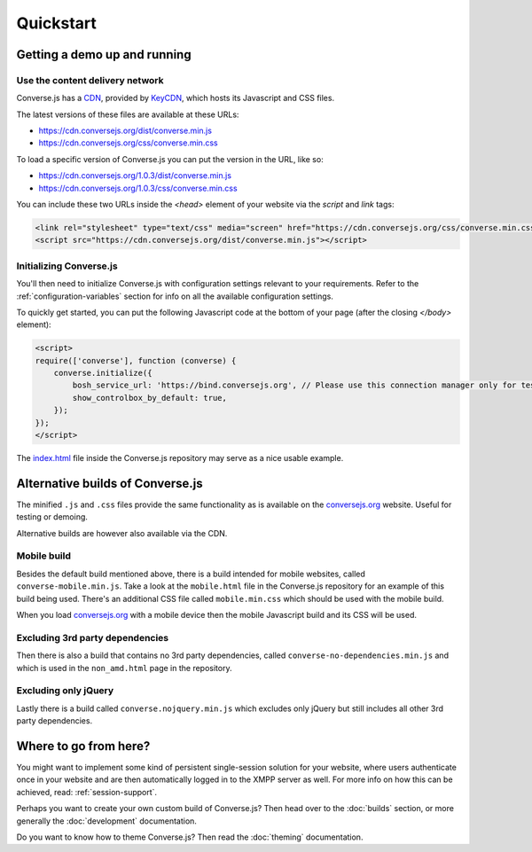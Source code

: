 .. raw:: html

    <div id="banner"><a href="https://github.com/jcbrand/converse.js/blob/master/docs/source/quickstart.rst">Edit me on GitHub</a></div>

==========
Quickstart
==========

Getting a demo up and running
=============================

Use the content delivery network
--------------------------------

Converse.js has a `CDN <https://en.wikipedia.org/wiki/Content_delivery_network>`_, provided by `KeyCDN <http://keycdn.com/>`_,
which hosts its Javascript and CSS files.

The latest versions of these files are available at these URLs:

* https://cdn.conversejs.org/dist/converse.min.js
* https://cdn.conversejs.org/css/converse.min.css

To load a specific version of Converse.js you can put the version in the URL, like so:

* https://cdn.conversejs.org/1.0.3/dist/converse.min.js
* https://cdn.conversejs.org/1.0.3/css/converse.min.css

You can include these two URLs inside the *<head>* element of your website via the *script* and *link* tags:

.. code-block:: html

    <link rel="stylesheet" type="text/css" media="screen" href="https://cdn.conversejs.org/css/converse.min.css">
    <script src="https://cdn.conversejs.org/dist/converse.min.js"></script>

Initializing Converse.js
------------------------

You'll then need to initialize Converse.js with configuration settings relevant to your requirements.
Refer to the :ref:`configuration-variables` section for info on all the available configuration settings.

To quickly get started, you can put the following Javascript code at the
bottom of your page (after the closing *</body>* element):

.. code-block:: javascript

    <script>
    require(['converse'], function (converse) {
        converse.initialize({
            bosh_service_url: 'https://bind.conversejs.org', // Please use this connection manager only for testing purposes
            show_controlbox_by_default: true,
        });
    });
    </script>

The `index.html <https://github.com/jcbrand/converse.js/blob/master/index.html>`_ file inside the
Converse.js repository may serve as a nice usable example.

Alternative builds of Converse.js
=================================

The minified ``.js`` and ``.css`` files provide the same functionality as is available
on the `conversejs.org <http://conversejs.org>`_ website. Useful for testing or demoing.

Alternative builds are however also available via the CDN.

Mobile build
------------

Besides the default build mentioned above, there is a build intended for mobile
websites, called ``converse-mobile.min.js``.
Take a look at the ``mobile.html`` file in the Converse.js repository
for an example of this build being used. There's an additional CSS file called 
``mobile.min.css`` which should be used with the mobile build.

When you load `conversejs.org <https://conversejs.org>`_ with a mobile device
then the mobile Javascript build and its CSS will be used.

Excluding 3rd party dependencies
--------------------------------

Then there is also a build that contains no 3rd party dependencies, called 
``converse-no-dependencies.min.js`` and which is used in the ``non_amd.html``
page in the repository.

Excluding only jQuery
---------------------

Lastly there is a build called ``converse.nojquery.min.js`` which excludes only
jQuery but still includes all other 3rd party dependencies.

Where to go from here?
======================

You might want to implement some kind of persistent single-session solution for
your website, where users authenticate once in your website and are then
automatically logged in to the XMPP server as well. For more info on how this
can be achieved, read: :ref:`session-support`.

Perhaps you want to create your own custom build of Converse.js? Then head over
to the :doc:`builds` section, or more generally the :doc:`development`
documentation.

Do you want to know how to theme Converse.js? Then read the :doc:`theming`
documentation.

